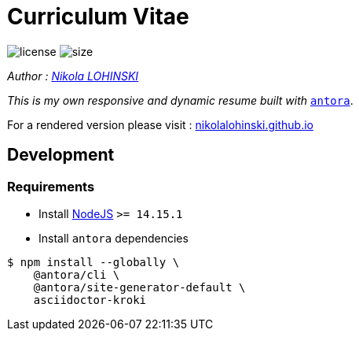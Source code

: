 = Curriculum Vitae

image:https://img.shields.io/github/license/nikolalohinski/nikolalohinski.github.io.svg?colorB=#da644e[license]
image:https://img.shields.io/github/repo-size/nikolalohinski/nikolalohinski.github.io.svg[size]

_Author : link:https://github.com/NikolaLohinski[Nikola LOHINSKI]_

_This is my own responsive and dynamic resume built with_ link:https://antora.org/[`antora`]. 

For a rendered version please visit : link:https://nikolalohinski.github.io[nikolalohinski.github.io]

== Development

=== Requirements

* Install link:https://nodejs.org/en/download/[NodeJS] `>= 14.15.1`
* Install `antora`  dependencies

[source,bash]
----
$ npm install --globally \
    @antora/cli \
    @antora/site-generator-default \
    asciidoctor-kroki
----